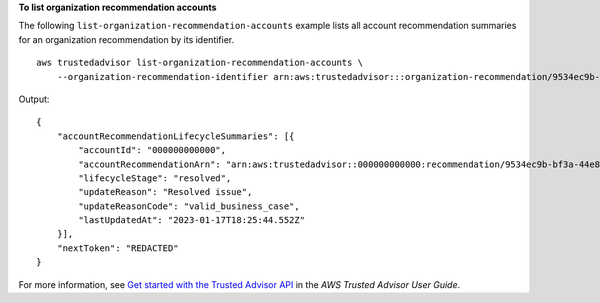 **To list organization recommendation accounts**

The following ``list-organization-recommendation-accounts`` example lists all account recommendation summaries for an organization recommendation by its identifier. ::

    aws trustedadvisor list-organization-recommendation-accounts \
        --organization-recommendation-identifier arn:aws:trustedadvisor:::organization-recommendation/9534ec9b-bf3a-44e8-8213-2ed68b39d9d5

Output::

    {
        "accountRecommendationLifecycleSummaries": [{
            "accountId": "000000000000",
            "accountRecommendationArn": "arn:aws:trustedadvisor::000000000000:recommendation/9534ec9b-bf3a-44e8-8213-2ed68b39d9d5",
            "lifecycleStage": "resolved",
            "updateReason": "Resolved issue",
            "updateReasonCode": "valid_business_case",
            "lastUpdatedAt": "2023-01-17T18:25:44.552Z"
        }],
        "nextToken": "REDACTED"
    }

For more information, see `Get started with the Trusted Advisor API <https://docs.aws.amazon.com/awssupport/latest/user/get-started-with-aws-trusted-advisor-api.html>`__ in the *AWS Trusted Advisor User Guide*.